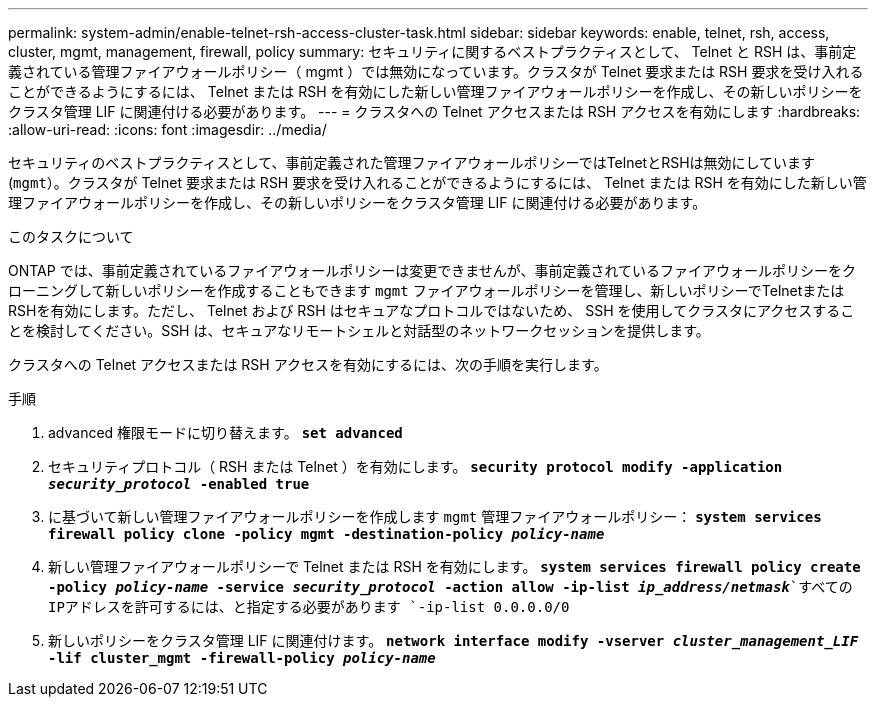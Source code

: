 ---
permalink: system-admin/enable-telnet-rsh-access-cluster-task.html 
sidebar: sidebar 
keywords: enable, telnet, rsh, access, cluster, mgmt, management, firewall, policy 
summary: セキュリティに関するベストプラクティスとして、 Telnet と RSH は、事前定義されている管理ファイアウォールポリシー（ mgmt ）では無効になっています。クラスタが Telnet 要求または RSH 要求を受け入れることができるようにするには、 Telnet または RSH を有効にした新しい管理ファイアウォールポリシーを作成し、その新しいポリシーをクラスタ管理 LIF に関連付ける必要があります。 
---
= クラスタへの Telnet アクセスまたは RSH アクセスを有効にします
:hardbreaks:
:allow-uri-read: 
:icons: font
:imagesdir: ../media/


[role="lead"]
セキュリティのベストプラクティスとして、事前定義された管理ファイアウォールポリシーではTelnetとRSHは無効にしています (`mgmt`）。クラスタが Telnet 要求または RSH 要求を受け入れることができるようにするには、 Telnet または RSH を有効にした新しい管理ファイアウォールポリシーを作成し、その新しいポリシーをクラスタ管理 LIF に関連付ける必要があります。

.このタスクについて
ONTAP では、事前定義されているファイアウォールポリシーは変更できませんが、事前定義されているファイアウォールポリシーをクローニングして新しいポリシーを作成することもできます `mgmt` ファイアウォールポリシーを管理し、新しいポリシーでTelnetまたはRSHを有効にします。ただし、 Telnet および RSH はセキュアなプロトコルではないため、 SSH を使用してクラスタにアクセスすることを検討してください。SSH は、セキュアなリモートシェルと対話型のネットワークセッションを提供します。

クラスタへの Telnet アクセスまたは RSH アクセスを有効にするには、次の手順を実行します。

.手順
. advanced 権限モードに切り替えます。
`*set advanced*`
. セキュリティプロトコル（ RSH または Telnet ）を有効にします。
`*security protocol modify -application _security_protocol_ -enabled true*`
. に基づいて新しい管理ファイアウォールポリシーを作成します `mgmt` 管理ファイアウォールポリシー：
`*system services firewall policy clone -policy mgmt -destination-policy _policy-name_*`
. 新しい管理ファイアウォールポリシーで Telnet または RSH を有効にします。
`*system services firewall policy create -policy _policy-name_ -service _security_protocol_ -action allow -ip-list _ip_address/netmask_*`すべてのIPアドレスを許可するには、と指定する必要があります `-ip-list 0.0.0.0/0`
. 新しいポリシーをクラスタ管理 LIF に関連付けます。
`*network interface modify -vserver _cluster_management_LIF_ -lif cluster_mgmt -firewall-policy _policy-name_*`

